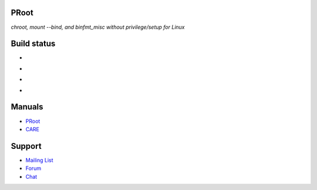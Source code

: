 PRoot
=====

*chroot, mount --bind, and binfmt_misc without privilege/setup for Linux*

Build status
============

- .. image:: https://img.shields.io/gitlab/pipeline/proot/proot.svg?label=gitlab-ci&style=flat-square
     :target: https://gitlab.com/proot/proot/pipelines

- .. image:: https://img.shields.io/travis/proot-me/proot.svg?label=travis-ci&style=flat-square
     :target: https://travis-ci.org/proot-me/proot

- .. image:: https://img.shields.io/badge/scan--build-latest-yellow.svg?style=flat-square
     :target: https://proot.gitlab.io/proot/reports/scan-build

- .. image:: https://img.shields.io/badge/lcov-latest-6688D4.svg?style=flat-square
     :target: https://proot.gitlab.io/proot/reports/lcov

Manuals
=======

- `PRoot <https://raw.githubusercontent.com/proot-me/proot/master/doc/proot/manual.txt>`_

- `CARE <https://raw.githubusercontent.com/proot-me/proot/master/doc/care/manual.txt>`_

Support
=======

- `Mailing List <mailto:proot_me@googlegroups.com>`_
- `Forum <https://groups.google.com/forum/?fromgroups#!forum/proot_me>`_
- `Chat <https://gitter.im/proot-me/devs>`_
